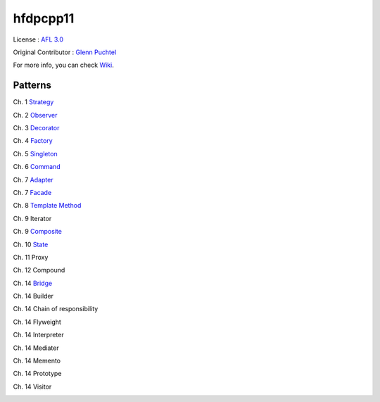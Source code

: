 ==========
hfdpcpp11
==========

License : `AFL 3.0 <https://opensource.org/licenses/afl-3.0.php>`_

Original Contributor : `Glenn Puchtel <https://hfdpcpp.codeplex.com/>`_

For more info, you can check `Wiki <https://github.com/Jeonghum/hfdpcpp11/wiki>`_.

Patterns
--------

Ch. 1 `Strategy <strategy>`_

Ch. 2 `Observer <observer>`_

Ch. 3 `Decorator <decorator>`_

Ch. 4 `Factory <factory>`_

Ch. 5 `Singleton <singleton>`_

Ch. 6 `Command <command>`_

Ch. 7 `Adapter <adapter>`_

Ch. 7 `Facade <facade>`_

Ch. 8 `Template Method <template>`_

Ch. 9 Iterator

Ch. 9 `Composite <composite>`_

Ch. 10 `State <state>`_

Ch. 11 Proxy

Ch. 12 Compound

Ch. 14 `Bridge <bridge>`_

Ch. 14 Builder

Ch. 14 Chain of responsibility

Ch. 14 Flyweight

Ch. 14 Interpreter

Ch. 14 Mediater

Ch. 14 Memento

Ch. 14 Prototype

Ch. 14 Visitor

.. image:: thebookcover.jpg
   :scale: 30 %
   :alt: Cover of the book Headfirst Design Patterns

